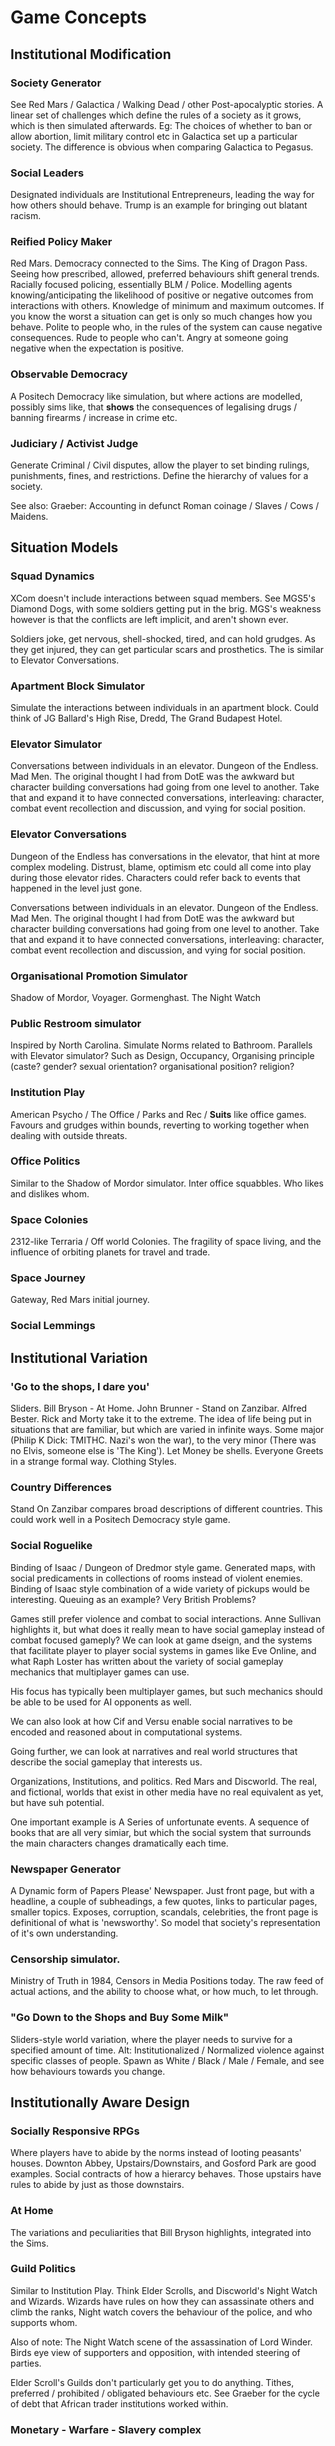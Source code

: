 * Game Concepts
** Institutional Modification
*** Society Generator
See Red Mars / Galactica / Walking Dead / other Post-apocalyptic
stories.
A linear set of challenges which define the rules of a society as it
grows, which is then simulated afterwards.
Eg: The choices of whether to ban or allow abortion, limit military
control etc in Galactica set up a particular society. The difference
is obvious when comparing Galactica to Pegasus.
*** Social Leaders
Designated individuals are Institutional Entrepreneurs, leading the
way for how others should behave. Trump is an example for bringing out
blatant racism. 
*** Reified Policy Maker
Red Mars.  Democracy connected to the Sims. The King of Dragon Pass.
Seeing how prescribed, allowed, preferred behaviours shift general trends. Racially focused policing,
essentially BLM / Police. Modelling agents knowing/anticipating the likelihood of positive or negative
outcomes from interactions with others. Knowledge of minimum and maximum outcomes. If you know the worst a
situation can get is only so much changes how you behave. Polite to people who, in the rules of the system can
cause negative consequences. Rude to people who can't. Angry at someone going negative when the expectation is
positive.

*** Observable Democracy
A Positech Democracy like simulation, but where actions are modelled,
possibly sims like, that *shows* the consequences of legalising drugs
/ banning firearms / increase in crime etc.


*** Judiciary / Activist Judge
Generate Criminal / Civil disputes, allow the player to set binding
rulings, punishments, fines, and restrictions. Define the hierarchy of
values for a society.

See also: Graeber: Accounting in defunct Roman coinage / Slaves /
Cows / Maidens.


** Situation Models
*** Squad Dynamics
XCom doesn't include interactions between squad members. See MGS5's
Diamond Dogs, with some soldiers getting put in the brig. MGS's
weakness however is that the conflicts are left implicit, and aren't
shown ever. 

Soldiers joke, get nervous, shell-shocked, tired, and can hold
grudges. As they get injured, they can get particular scars and
prosthetics. The is similar to Elevator Conversations. 
*** Apartment Block Simulator
Simulate the interactions between individuals in an apartment block. Could think of JG Ballard's High Rise,
Dredd, The Grand Budapest Hotel.
*** Elevator Simulator
Conversations between individuals in an elevator. Dungeon of the Endless. Mad Men.  The original thought I had
from DotE was the awkward but character building conversations had going from one level to another. Take that
and expand it to have connected conversations, interleaving: character, combat event recollection and
discussion, and vying for social position.
*** Elevator Conversations
Dungeon of the Endless has conversations in the elevator, that hint at
more complex modeling. Distrust, blame, optimism etc could all come
into play during those elevator rides. Characters could refer back to
events that happened in the level just gone.

Conversations between individuals in an elevator. Dungeon of the Endless. Mad Men.  The original thought I had
from DotE was the awkward but character building conversations had going from one level to another. Take that
and expand it to have connected conversations, interleaving: character, combat event recollection and
discussion, and vying for social position.
*** Organisational Promotion Simulator
Shadow of Mordor, Voyager. Gormenghast. The Night Watch

*** Public Restroom simulator
Inspired by North Carolina. Simulate Norms related to Bathroom. Parallels with Elevator simulator?  Such as
Design, Occupancy, Organising principle (caste? gender? sexual orientation? organisational position? religion?


*** Institution Play
American Psycho / The Office / Parks and Rec / *Suits* like office
games. Favours and grudges within bounds, reverting to working
together when dealing with outside threats.

*** Office Politics
Similar to the Shadow of Mordor simulator. Inter office squabbles. Who likes and dislikes whom. 


*** Space Colonies
2312-like Terraria / Off world Colonies. The fragility of space
living, and the influence of orbiting planets for travel and trade.

*** Space Journey
Gateway, Red Mars initial journey.

*** Social Lemmings

** Institutional Variation
*** 'Go to the shops, I dare you'
Sliders. Bill Bryson - At Home. John Brunner - Stand on Zanzibar. Alfred Bester.  Rick and Morty take it to
the extreme.
The idea of life being put in situations that are familiar, but which are varied in infinite ways. Some major
(Philip K Dick: TMITHC. Nazi's won the war), to the very minor (There was no Elvis, someone else is 'The
King'). Let Money be shells. Everyone Greets in a strange formal way. Clothing Styles.
*** Country Differences

Stand On Zanzibar compares broad descriptions of different
countries. This could work well in a Positech Democracy style game.
*** Social Roguelike
Binding of Isaac / Dungeon of Dredmor style game. Generated maps, with
social predicaments in collections of rooms instead of violent
enemies. 
Binding of Isaac style combination of a wide variety of pickups would
be interesting. 
Queuing as an example? Very British Problems?

Games still prefer violence and combat to social interactions. Anne
Sullivan highlights it, but what does it really mean to have social
gameplay instead of combat focused gameply?  We can look at game
dseign, and the systems that facilitate player to player social
systems in games like Eve Online, and what Raph Loster has written
about the variety of social gameplay mechanics that multiplayer games
can use.

His focus has typically been multiplayer games, but such mechanics
should be able to be used for AI opponents as well.

We can also look at how Cif and Versu enable social narratives to be
encoded and reasoned about in computational systems.

Going further, we can look at narratives and real world structures
that describe the social gameplay that interests us.

Organizations, Institutions, and politics. Red Mars and Discworld. The
real, and fictional, worlds that exist in other media have no real
equivalent as yet, but have suh potential.

One important example is A Series of unfortunate events. A sequence of
books that are all very simiar, but which the social system that
surrounds the main characters changes dramatically each time.
*** Newspaper Generator
A Dynamic form of Papers Please' Newspaper. Just front page, but with a headline, a couple of subheadings,
a few quotes, links to particular pages, smaller topics. Exposes, corruption, scandals, celebrities, the front
page is definitional of what is 'newsworthy'. So model that society's representation of it's own
understanding. 


*** Censorship simulator. 
Ministry of Truth in 1984, Censors in Media Positions today. The raw feed of actual actions, and the ability
to choose what, or how much, to let through. 


*** "Go Down to the Shops and Buy Some Milk"
Sliders-style world variation, where the player needs to survive for a
specified amount of time. 
Alt: Institutionalized / Normalized violence against specific classes
of people. Spawn as White / Black / Male / Female, and see how
behaviours towards you change.



** Institutionally Aware Design
*** Socially Responsive RPGs

Where players have to abide by the norms instead of looting peasants'
houses.
Downton Abbey, Upstairs/Downstairs, and Gosford Park are good
examples.
Social contracts of how a hierarcy behaves. Those upstairs have rules
to abide by just as those downstairs.

*** At Home
The variations and peculiarities that Bill Bryson highlights,
integrated into the Sims.

*** Guild Politics
Similar to Institution Play. Think Elder Scrolls, and Discworld's
Night Watch and Wizards. 
Wizards have rules on how they can assassinate others and climb the
ranks, Night watch covers the behaviour of the police, and who
supports whom. 

Also of note: The Night Watch scene of the assassination of Lord
Winder. Birds eye view of supporters and opposition, with intended
steering of parties.

Elder Scroll's Guilds don't particularly get you to do
anything. Tithes, preferred / prohibited / obligated behaviours etc. 
See Graeber for the cycle of debt that African trader institutions
worked within.

*** Monetary - Warfare - Slavery complex
*** Post Invasion Occupation
Star Trek DS-9. Subjugated populations. 

*** Debt
ie : David Graeber, Debt.
*** Daily Life 
ie: Bill Bryson, Home.

*** Civil Institutions
ie: Terry Pratchett: The Night Watch, Religion, Wizards, The Post Office/Clacks/Bank/Tax
Also African Tribes/Max Gluckman/Elias



** Accidents in Real Life
The accidents of life. Tripping on the stairs, getting hit by a car, being ill.  Stubbing your toe, not
getting enough sleep. The thousand and one ways in which mood and behaviour is shifted tiny amounts by
unrelated elements.

Games do not typically include concepts of accidents. Tripping,
falling, hitting yourself accidentally. Swallowing food badly. We
often fail at being human, or will accidentally break. Such events are
what add uncertainty and stress to our lives. 
Related: Douglas Adams pseudo fractures.



* Prototype Ideas
** Social Roguelike
[[file:research/socialRoguelike][Social Roguelike Notes]]
[[file:notes/research/socialRoguelike::*The%20Social%20Roguelike][The Social Roguelike]]

Binding of Isaac / Dungeon of the endless
influence,

** Gormenghast Sim

Maze of rooms generator with rituals and tradition
to match. Cif overlay of individuals with power
plays

** Kraken Wakes

Narrative focused apocalypse sim by John Wyndham.

** Veil of ignorance / Red Mars spaceship society generator

Galactica / Red Mars / Foundation inspired
repeated crisis point and shift to generate a
society.

** Sol System

Possibly merge with the above, but Horus Heresy
style ship to ship combat and planet invasion
House on haunted hill style reversal of
allegiances.

** Thud
   
As close a translation as i can manage of the
discworld game.

** Walking Sim

Something peaceful

** Titan

Dynamic LOD based game of scales, titans walking
around with villages on top. Zelda like story
would work well here.

** Obselete

*** People/Ant Farm

Similar to the sims, but where you have no control
apart from given them general AI behaviours.

*** AI Hotel
   
Playing as the AI hotel from Altered Carbon

*** City Gen
   
General attempt to make a city generator that can
do blocks and english organic growth styles.
Possibly incorporate churches in to.

*** Fencing

Transistor inspired turned based fluidic movement
of foils, sabres, and epee's. Possibly used as the
combat for the social roguelike.

*** Unnamed Horror

Ghost's Hinzerhaus inspired soldier management.

*** American Psycho Sim

The social power plays of Patrick Bateman. Meeting
cards, lunches at restaurants, dynamic
conversation, With a bit of going postal thrown in
to.

*** Boarding School Power Plays

Similar to above, possibly related to unnamed
horror.

*** Commander Keen Copy

Like the class, and RORC

*** Risk of Rain Copy (RORC)

Narrative-lite, focus on generation of levels and
shooting and wotnot

*** DOW 2 / Last Stand Copy

Arena based semi rts/rpg class based play.
































** General Ideas to Sort


the court politics of discworld's night watch, of
the west wing and house of cards, combined with
the societal change due to decisions that result
in a red mars like society builder. If CiF and
Praxis represent a computationalised model of
charismatic power, then it could be combined with
simplistic rule systems for the legal-rational and
moral sides of power.

Conflict would arise from individuals assessments
of how best to use resources, what rules to
enforce etc, and changes would be brought about by
making use of the three forms of power to get
votes. Thus: computational republic.

There are two sides to this plan. One the one hand
is the individual interactions that realise power,
and on the other is the manifestations of that
power into societal structures.  Games like Prom
Week, Wolf Among us, and Mass Effect are closer
aligned with the former. You don't really need to
strategise about keeping people under your thumb,
or the capabilities of an individual you are going
to blackmail.

Linked with this is the emphasis on *time*. in
that time needs to progress, slowly but steadily,
as you manipulate. This is different from there
being a timer on things. The closest I can think
of that gets to this is dead rising, or majora's
mask. The repeated pattern of days lets you plan
things out, but in those games only physically.

If you can daily schedules, then you can plan
other actions, such as social actions. Set in
motion slow mentions of things, train individuals
to respond to particular cues. (in this way i'm
getting towards hannibal style gameplay).

So: Interpersonal Power interactions situated in
cyclical time. Charismatic, legal-rational,
economic, and moralistic among others, as the
basis for manipulating the institutional
structures to get what you want. Imperfect and
changing information is a must, as is the need for
misunderstandings of authority.

FTL crossed with under the dome, difficulties that
make you rely on people you can't trust, forming
alliances for as long as you need.


** Rimworld thoughts
Rimworld, along with Prison architect, have a level of graphical interface quit distinct from Dwarf Fortress, URR, the Sims, Versu, and Prom Week.
It defines a (relatively) small set of physical/viewable information, plus plain textual descriptions for non-visually perceivable information.
There is a defined technical model of physical changes to the world, that characters respond to and and interfere with, manipulating the world around them.
They also have perceptions of the non-visually represented aspects of the world, and social concepts.

(Modal Opportunities: Similar to Sims Smart Objects)
(Galactica related: A system where you have a simulation running, that searches somewhat randomly thought the state space for N number of turns, selects the most interesting,
and then presents options to the player, those decisions used to dramatically influence the simulation, step by step society evolution, creating institutions and patterns of behaviour)

(Sort of Ridcully/Science of Discworld-like: "I only stepped away for dinner, the little buggers went all religious, imprisoned the unbelievers, had a civil war and now have a memorial every year)

(Rule systems as layered semiotically? Iconic, Referential, Symbolic? (Communicative as a separate category for simulation coherence?))

Symbolics with different types, consuming tags, rejecting others.

So:

Physical World (Searlian Brute Facts) -> Visual Representations (Colour, Shape etc)
                                      -> Textual Representation (Temperature, Sound, Texture, Characteristics, Causal Modal Opportunities from the Technical Model of the world)

Phyiscal World(V+T) -> Causal Technical Model of the World (Brute Rules)
                    -> Individuals (Collections of Data) 

Individuals -> Strategy for interaction with the Technical Model (Physical Requirements: Eat, Sleep, Temperature)
            -> Strategies for causal improvement of the Environment (Upgrade items, increase efficiency / output, 
            -> Rules for interpretation of the technical model into Semiotic/Institutional Facts (Monadic Lifting functions of Brute -> Institutional)
            -> Rules for Pure Symbolic rules (Institutional -> Institutional)
            -> Rules for Symbolic -> Brute actions
            -> Rules for action on other rules (Permissions, Weightings, Condition/Consequence modification)
            -> Known (Brute/Institutional) Facts
            -> Social Influence

Social Influence -> bleed through of rules from others?


----



* Social Norm Contrasts and Patterns

** Red Mars/2312 - The Expanse
   Both are examples of a colonised solar system.
   Differing amounts of corruption, economy, speech patterns and
   political structure. 
   
** Galactica - Voyager - Gateway
   Both are examples of principal-led ships compared with
   less-principled counterparts.
   They have the same structure, but vastly different ethics.
   Gateway similarly models 

** Night Watch - The Cable Street Particulars

** Social XCom - Forever War - Generation Kill
   Tracking the social aspects of being a soldier.
   Fatigue, Squad dynamics, feuds, leave, relationships.

** The progression of the doctor
   The way the doctor treats patients, working to getting turned off
   when people leave.
